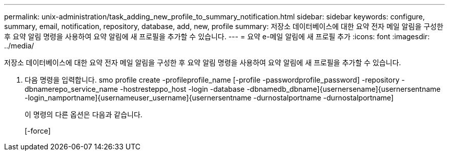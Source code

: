---
permalink: unix-administration/task_adding_new_profile_to_summary_notification.html 
sidebar: sidebar 
keywords: configure, summary, email, notification, repository, database, add, new, profile 
summary: 저장소 데이터베이스에 대한 요약 전자 메일 알림을 구성한 후 요약 알림 명령을 사용하여 요약 알림에 새 프로필을 추가할 수 있습니다. 
---
= 요약 e-메일 알림에 새 프로필 추가
:icons: font
:imagesdir: ../media/


[role="lead"]
저장소 데이터베이스에 대한 요약 전자 메일 알림을 구성한 후 요약 알림 명령을 사용하여 요약 알림에 새 프로필을 추가할 수 있습니다.

. 다음 명령을 입력합니다. smo profile create -profileprofile_name [-profile -passwordprofile_password] -repository -dbnamerepo_service_name -hostresteppo_host -login -database -dbnamedb_dbname]{usernersename]{usernersentname -login_namportname]{usernameuser_username]{usernersentname -durnostalportname -durnostalportname]
+
이 명령의 다른 옵션은 다음과 같습니다.

+
[-force]


